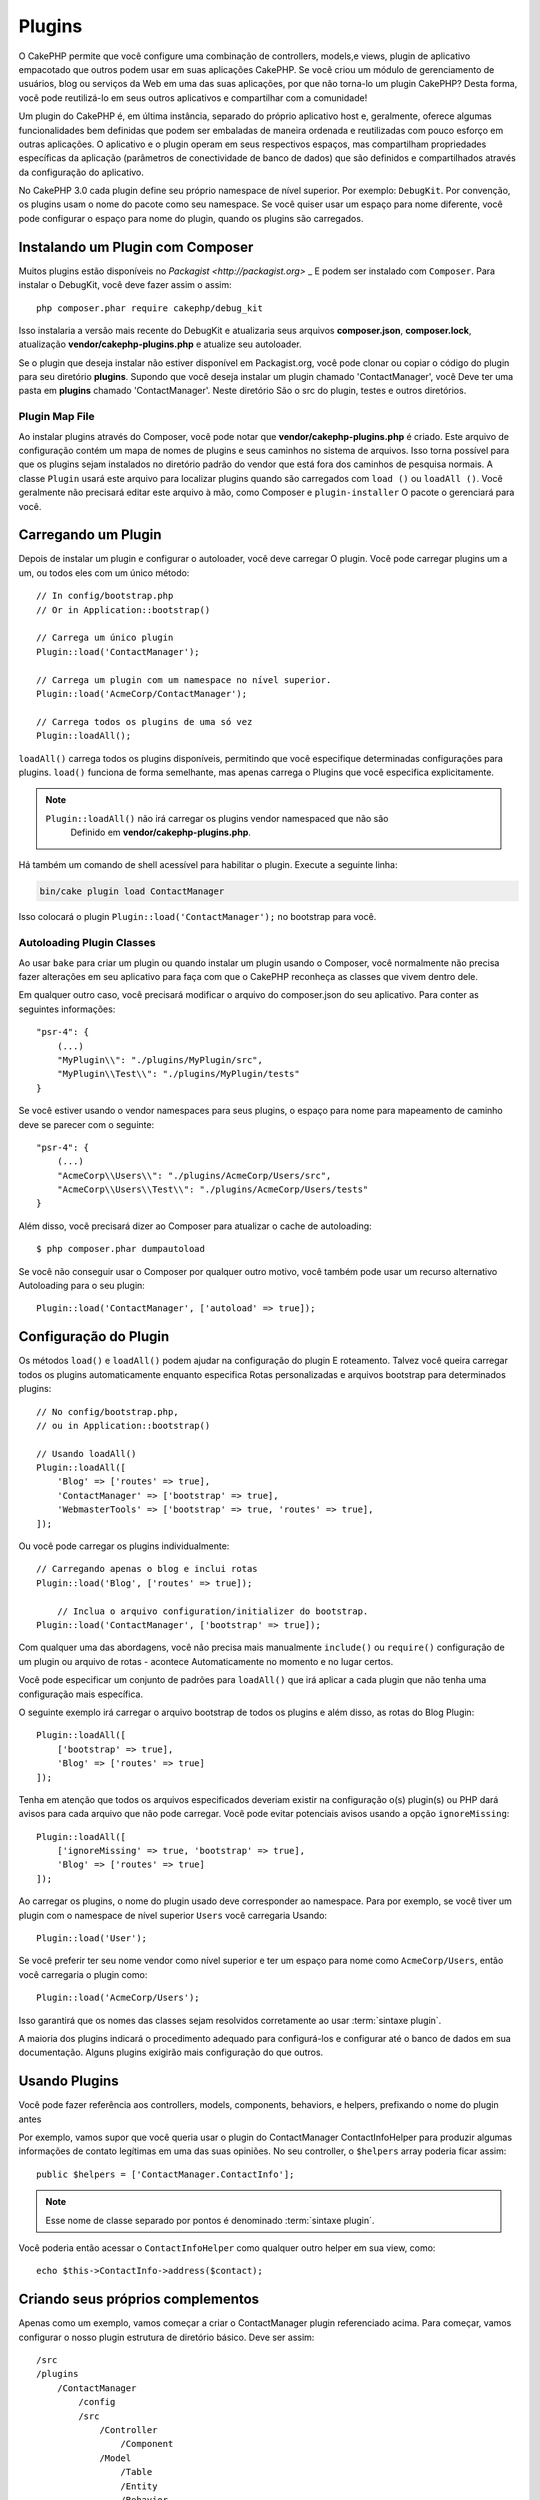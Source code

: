 Plugins
#######

O CakePHP permite que você configure uma combinação de controllers, models,e views, plugin de aplicativo empacotado que outros podem usar em suas aplicações CakePHP. 
Se você criou um módulo de gerenciamento de usuários, blog ou serviços da Web em uma das suas aplicações, por que não torna-lo um plugin CakePHP? Desta forma, você pode reutilizá-lo em seus outros aplicativos e compartilhar com a comunidade!

Um plugin do CakePHP é, em última instância, separado do próprio aplicativo host e, geralmente, oferece algumas funcionalidades bem definidas que podem ser embaladas de maneira ordenada e reutilizadas com pouco esforço em outras aplicações. O aplicativo e o plugin operam em seus respectivos espaços, mas compartilham propriedades específicas da aplicação (parâmetros de conectividade de banco de dados) que são definidos e compartilhados através da configuração do aplicativo.

No CakePHP 3.0 cada plugin define seu próprio namespace de nível superior. Por exemplo: ``DebugKit``. 
Por convenção, os plugins usam o nome do pacote como seu namespace. Se você quiser usar um espaço para nome diferente, você pode configurar o espaço para nome do plugin, quando os plugins são carregados.

Instalando um Plugin com Composer
=================================

Muitos plugins estão disponíveis no `Packagist <http://packagist.org>` _
E podem ser instalado com ``Composer``. Para instalar o DebugKit, você
deve fazer assim o assim::

    php composer.phar require cakephp/debug_kit

Isso instalaria a versão mais recente do DebugKit e atualizaria seus arquivos **composer.json**, **composer.lock**, atualização **vendor/cakephp-plugins.php** e atualize seu autoloader.

Se o plugin que deseja instalar não estiver disponível em
Packagist.org, você pode clonar ou copiar o código do plugin para seu diretório **plugins**. 
Supondo que você deseja instalar um plugin chamado 'ContactManager', você
Deve ter uma pasta em **plugins** chamado 'ContactManager'. Neste diretório
São o src do plugin, testes e outros diretórios.

.. index:: vendor/cakephp-plugins.php


Plugin Map File
---------------

Ao instalar plugins através do Composer, você pode notar que
**vendor/cakephp-plugins.php** é criado. Este arquivo de configuração contém
um mapa de nomes de plugins e seus caminhos no sistema de arquivos. Isso torna possível
para que os plugins sejam instalados no diretório padrão do vendor que está fora
dos caminhos de pesquisa normais. A classe ``Plugin`` usará este arquivo para localizar
plugins quando são carregados com ``load ()`` ou ``loadAll ()``. Você geralmente
não precisará editar este arquivo à mão, como Composer e ``plugin-installer``
O pacote o gerenciará para você.

Carregando um Plugin
====================

Depois de instalar um plugin e configurar o autoloader, você deve carregar
O plugin. Você pode carregar plugins um a um, ou todos eles com um único
método::

    // In config/bootstrap.php
    // Or in Application::bootstrap()

    // Carrega um único plugin
    Plugin::load('ContactManager');

    // Carrega um plugin com um namespace no nível superior.
    Plugin::load('AcmeCorp/ContactManager');

    // Carrega todos os plugins de uma só vez
    Plugin::loadAll();

``loadAll()`` carrega todos os plugins disponíveis, permitindo que você especifique determinadas
configurações para plugins. ``load()`` funciona de forma semelhante, mas apenas carrega o
Plugins que você especifica explicitamente.

.. note::

    ``Plugin::loadAll()`` não irá carregar os plugins vendor namespaced que não são
     Definido em **vendor/cakephp-plugins.php**.

Há também um comando de shell acessível para habilitar o plugin. Execute a seguinte linha:

.. code-block:: bash

    bin/cake plugin load ContactManager

Isso colocará o plugin ``Plugin::load('ContactManager');`` no bootstrap para você.

.. _autoloading-plugin-classes:

Autoloading Plugin Classes
--------------------------

Ao usar ``bake`` para criar um plugin ou quando instalar um plugin usando o
Composer, você normalmente não precisa fazer alterações em seu aplicativo para
faça com que o CakePHP reconheça as classes que vivem dentro dele.

Em qualquer outro caso, você precisará modificar o arquivo do composer.json do seu aplicativo.
Para conter as seguintes informações::

    "psr-4": {
        (...)
        "MyPlugin\\": "./plugins/MyPlugin/src",
        "MyPlugin\\Test\\": "./plugins/MyPlugin/tests"
    }

Se você estiver usando o vendor namespaces para seus plugins, o espaço para nome para mapeamento de caminho
deve se parecer com o seguinte::

    "psr-4": {
        (...)
        "AcmeCorp\\Users\\": "./plugins/AcmeCorp/Users/src",
        "AcmeCorp\\Users\\Test\\": "./plugins/AcmeCorp/Users/tests"
    }

Além disso, você precisará dizer ao Composer para atualizar o cache de autoloading::

    $ php composer.phar dumpautoload

Se você não conseguir usar o Composer por qualquer outro motivo, você também pode usar um recurso alternativo
Autoloading para o seu plugin::

    Plugin::load('ContactManager', ['autoload' => true]);

.. _plugin-configuration:

Configuração do Plugin
======================

Os métodos ``load()`` e ``loadAll()`` podem ajudar na configuração do plugin
E roteamento. Talvez você queira carregar todos os plugins automaticamente enquanto especifica
Rotas personalizadas e arquivos bootstrap para determinados plugins::

    // No config/bootstrap.php,
    // ou in Application::bootstrap()

    // Usando loadAll()
    Plugin::loadAll([
        'Blog' => ['routes' => true],
        'ContactManager' => ['bootstrap' => true],
        'WebmasterTools' => ['bootstrap' => true, 'routes' => true],
    ]);

Ou você pode carregar os plugins individualmente::

    // Carregando apenas o blog e inclui rotas
    Plugin::load('Blog', ['routes' => true]);

	// Inclua o arquivo configuration/initializer do bootstrap.
    Plugin::load('ContactManager', ['bootstrap' => true]);

Com qualquer uma das abordagens, você não precisa mais manualmente ``include()`` ou
``require()`` configuração de um plugin ou arquivo de rotas - acontece
Automaticamente no momento e no lugar certos.

Você pode especificar um conjunto de padrões para ``loadAll()`` que irá
aplicar a cada plugin que não tenha uma configuração mais específica.

O seguinte exemplo irá carregar o arquivo bootstrap de todos os plugins e
além disso, as rotas do Blog Plugin::

    Plugin::loadAll([
        ['bootstrap' => true],
        'Blog' => ['routes' => true]
    ]);

Tenha em atenção que todos os arquivos especificados deveriam existir na configuração
o(s) plugin(s) ou PHP dará avisos para cada arquivo que não pode carregar. Você pode evitar
potenciais avisos usando a opção ``ignoreMissing``::

    Plugin::loadAll([
        ['ignoreMissing' => true, 'bootstrap' => true],
        'Blog' => ['routes' => true]
    ]);

Ao carregar os plugins, o nome do plugin usado deve corresponder ao namespace. Para
por exemplo, se você tiver um plugin com o namespace de nível superior ``Users`` você carregaria
Usando::

    Plugin::load('User');

Se você preferir ter seu nome vendor como nível superior e ter um espaço para nome como
``AcmeCorp/Users``, então você carregaria o plugin como::

    Plugin::load('AcmeCorp/Users');

Isso garantirá que os nomes das classes sejam resolvidos corretamente ao usar 
:term:`sintaxe plugin`.

A maioria dos plugins indicará o procedimento adequado para configurá-los e configurar
até o banco de dados em sua documentação. Alguns plugins exigirão mais configuração
do que outros.

Usando Plugins
==============

Você pode fazer referência aos controllers, models, components,
behaviors, e helpers, prefixando o nome do plugin antes

Por exemplo, vamos supor que você queria usar o plugin do ContactManager
ContactInfoHelper para produzir algumas informações de contato legítimas em
uma das suas opiniões. No seu controller, o ``$helpers`` array
poderia ficar assim::

    public $helpers = ['ContactManager.ContactInfo'];

.. note::
    Esse nome de classe separado por pontos é denominado :term:`sintaxe plugin`.

Você poderia então acessar o ``ContactInfoHelper`` como
qualquer outro helper em sua view, como::

    echo $this->ContactInfo->address($contact);

.. _plugin-create-your-own:

Criando seus próprios complementos
==================================

Apenas como um exemplo, vamos começar a criar o ContactManager
plugin referenciado acima. Para começar, vamos configurar o nosso plugin
estrutura de diretório básico. Deve ser assim::

    /src
    /plugins
        /ContactManager
            /config
            /src
                /Controller
                    /Component
                /Model
                    /Table
                    /Entity
                    /Behavior
                /View
                    /Helper
                /Template
                    /Layout
            /tests
                /TestCase
                /Fixture
            /webroot

Observe o nome da pasta do plugin, '**ContactManager**'. É importante
Que esta pasta tem o mesmo nome que o plugin.

Dentro da pasta do plugin, você notará que se parece muito com um aplicativo
CakePHP, e é basicamente isso. Você não precisa incluir qualquer uma das pastas 
que você não está usando, ou seja, pode remover o que não for usar. 
Alguns plugins podem apenas define um Component e um Behavior, e nesse 
caso eles podem completamente omitir o diretório 'Template'.

Um plugin também pode ter basicamente qualquer um dos outros diretórios de seu
aplicativo, como Config, Console, webroot, etc.

Criando um plugin usando bake
-----------------------------

O processo de criação de plugins pode ser bastante simplificado usando o bake
shell.

.. note::
	Use sempre o bake para gerar código, isso evitará muitas dores de cabeça.

Para criar um plugin com o bake, use o seguinte comando:

.. code-block:: bash

    bin/cake bake plugin ContactManager

Agora você pode user o bake com as mesmas convenções que se aplicam ao resto
do seu aplicativo. Por exemplo - baking controllers:

.. code-block:: bash

    bin/cake bake controller --plugin ContactManager Contacts


Consulte o capítulo
:doc:`/bake/usage` se você
tiver problemas para usar a linha de comando. Certifique-se de voltar a gerar o seu
autoloader uma vez que você criou seu plugin:

.. code-block:: bash

    $ php composer.phar dumpautoload

.. _plugin-routes:

Rotas para Plugin
=================

Os plugins podem fornecer arquivos de rotas contendo suas rotas. Cada plugin pode
conter um arquivo **config/routes.php**. Este arquivo de rotas pode ser carregado quando o
complemento é adicionado ou no arquivo de rotas do aplicativo. Para criar as
rotas de plugins do ContactManager, coloque o seguinte
**plugins/ContactManager/config/routes.php**::

    <?php
    use Cake\Routing\Route\DashedRoute;
    use Cake\Routing\Router;

    Router::plugin(
        'ContactManager',
        ['path' => '/contact-manager'],
        function ($routes) {
            $routes->get('/contacts', ['controller' => 'Contacts']);
            $routes->get('/contacts/:id', ['controller' => 'Contacts', 'action' => 'view']);
            $routes->put('/contacts/:id', ['controller' => 'Contacts', 'action' => 'update']);
        }
    );


O código acima irá conectar as rotas padrão para o seu plugin. Você pode personalizar isso
no arquivo com rotas mais específicas mais tarde::

    Plugin::load('ContactManager', ['routes' => true]);

Você também pode carregar rotas de plugins na lista de rotas do seu aplicativo. Fazendo isso
fornece mais controle sobre como as rotas do plugin são carregadas e permite que você envolva
as rotas de plugin em escopos ou prefixos adicionais::

    Router::scope('/', function ($routes) {
        // Connect other routes.
        $routes->scope('/backend', function ($routes) {
            $routes->loadPlugin('ContactManager');
        });
    });


O código acima resultaria em URLs como ``/backend/contact_manager/contacts``.

.. versionadded:: 3.5.0
    ``RouteBuilder::loadPlugin()`` foi adicionado in 3.5.0

Plugin Controllers
==================

Os Controllers para o nosso plug-in do ContactManager serão armazenados em
**plugins/ContactManager/src/Controller/**. Como a principal coisa que vamos
estar fazendo gerenciar contatos, precisaremos de um ContactsController para
este plugin.

Então, colocamos nosso new ContactsController em
**plugins/ContactManager/src/Controller** e parece ser assim::

    // plugins/ContactManager/src/Controller/ContactsController.php
    namespace ContactManager\Controller;

    use ContactManager\Controller\AppController;

    class ContactsController extends AppController
    {

        public function index()
        {
            //...
        }
    }

Também faça o ``AppController`` se você não possuir um já::

    // plugins/ContactManager/src/Controller/AppController.php
    namespace ContactManager\Controller;

    use App\Controller\AppController as BaseController;

    class AppController extends BaseController
    {
    }

Um ``AppController`` do plugin pode manter a lógica do controller comum a todos os controllers
em um plugin, mas não é necessário se você não quiser usar um.

Se você deseja acessar o que temos chegado até agora, visite
``/contact-manager/contacts``. Você deve obter um erro "Missing Model"
porque ainda não temos um model de Contact definido.

Se o seu aplicativo incluir o roteamento padrão do CakePHP, você será
capaz de acessar seus controllers de plugins usando URLs como::

    // Acesse a rota de índice de um controller de plugin.
    /contact-manager/contacts

    // Qualquer ação em um controller de plug-in.
    /contact-manager/contacts/view/1

Se o seu aplicativo definir prefixos de roteamento, o roteamento padrão do CakePHP
também conecte rotas que usam o seguinte padrão::

    /:prefix/:plugin/:controller
    /:prefix/:plugin/:controller/:action

Consulte a seção em :ref:`plugin-configuration` para obter informações sobre como carregar
qrquivos de rota específicos do plugin.

Para os plugins que você não criou com bake, você também precisará editar o
**composer.json** para adicionar seu plugin às classes de autoload, isso pode ser
feito conforme a documentação :ref:`autoloading-plugin-classes`.

.. _plugin-models:

Plugin Models
=============

Os models para o plugin são armazenados em **plugins/ContactManager/src/Model**.
Nós já definimos um ContactsController para este plugin, então vamos
criar a tabela e a entidade para esse controlador::

    // plugins/ContactManager/src/Model/Entity/Contact.php:
    namespace ContactManager\Model\Entity;

    use Cake\ORM\Entity;

    class Contact extends Entity
    {
    }

    // plugins/ContactManager/src/Model/Table/ContactsTable.php:
    namespace ContactManager\Model\Table;

    use Cake\ORM\Table;

    class ContactsTable extends Table
    {
    }

Se você precisa fazer referência a um modelo no seu plugin ao criar associações
ou definindo classes de entidade, você precisa incluir o nome do plugin com a class
name, separado com um ponto. Por exemplo::

    // plugins/ContactManager/src/Model/Table/ContactsTable.php:
    namespace ContactManager\Model\Table;

    use Cake\ORM\Table;

    class ContactsTable extends Table
    {
        public function initialize(array $config)
        {
            $this->hasMany('ContactManager.AltName');
        }
    }

Se você preferir que as chaves da array para a associação não tenham o prefixo plugin
sobre eles, use a sintaxe alternativa::

    // plugins/ContactManager/src/Model/Table/ContactsTable.php:
    namespace ContactManager\Model\Table;

    use Cake\ORM\Table;

    class ContactsTable extends Table
    {
        public function initialize(array $config)
        {
            $this->hasMany('AltName', [
                'className' => 'ContactManager.AltName',
            ]);
        }
    }

Você pode usar ``TableRegistry`` para carregar suas tabelas de plugins usando o familiar 
:term:`sintaxe plugin`::

    use Cake\ORM\TableRegistry;

    $contacts = TableRegistry::get('ContactManager.Contacts');

Alternativamente, a partir de um contexto de controller, você pode usar::

    $this->loadModel('ContactsMangager.Contacts');

Plugin Views
============

As views se comportam exatamente como ocorrem em aplicações normais. Basta colocá-los na
pasta ``plugins/[PluginName]/src/Template/``. Para nós
o plugin ContactManager, precisamos de uma view para o nosso ``ContactsController::index()``
action, então incluamos isso também::


    // plugins/ContactManager/src/Template/Contacts/index.ctp:
    <h1>Contacts</h1>
    <p>Following is a sortable list of your contacts</p>
    <!-- A sortable list of contacts would go here....-->

Os plugins podem fornecer seus próprios layouts. Para adicionar layouts em plugins, coloque seus arquivos de template dentro
``plugins/[PluginName]/src/Template/Layout``. Para usar um layout de plug-in em seu controller
você pode fazer o seguinte::

    public $layout = 'ContactManager.admin';

Se o prefixo do plugin for omitido, o arquivo layout/view será localizado normalmente.

.. note::

    Para obter informações sobre como usar elementos de um plugin, procure
    :ref:`view-elements`

Substituindo Templates de plugins do na sua aplicação
-----------------------------------------------------

Você pode substituir todas as view do plugin do seu aplicativo usando caminhos especiais. E se
você tem um plugin chamado 'ContactManager', você pode substituir os arquivos do template do
plugin com lógica de visualização específica da aplicação criando arquivos usando o seguinte
template **src/Template/Plugin/[Plugin]/[Controller]/[view].ctp**. Para o
controller Contacts você pode fazer o seguinte arquivo::

    src/Template/Plugin/ContactManager/Contacts/index.ctp

Criar este arquivo permitiria que você substituir
**plugins/ContactManager/src/Template/Contacts/index.ctp**.


Se o seu plugin estiver em uma dependência no composer (ou seja, 'TheVendor/ThePlugin'), o
caminho para da view 'index' do controller personalizado será::

    src/Template/Plugin/TheVendor/ThePlugin/Custom/index.ctp

Criar este arquivo permitiria que você substituir
**vendor/thevendor/theplugin/src/Template/Custom/index.ctp**.

Se o plugin implementar um prefixo de roteamento, você deve incluir o prefixo de roteamento em seu
O template para substitui.

Se o plugin 'Contact Manager' implementou um prefixo 'admin', o caminho principal seria::
    
    src/Template/Plugin/ContactManager/Admin/ContactManager/index.ctp

.. _plugin-assets:


Plugin Assets
=============

Os recursos da web de um plugin (mas não arquivos PHP) podem ser atendidos através do plugin no
diretório ``webroot``, assim como os assets da aplicação principal::

    /plugins/ContactManager/webroot/
                                   css/
                                   js/
                                   img/
                                   flash/
                                   pdf/

Você pode colocar qualquer tipo de arquivo em qualquer no diretório webroot.

.. warning::

    Manipulação de assets estáticos (como imagens, JavaScript e arquivos CSS)
    Através do Dispatcher é muito ineficiente. Ver :ref:`symlink-assets`
    Para maiores informações.

Linking to Assets in Plugins
----------------------------

Você pode usar o :term:`sintaxe plugin` ao vincular aos recursos do plugin
usando o :php:class:`~Cake\\View\\Helper\\HtmlHelper` script, image ou css
methods::

    // Gera a URL /contact_manager/css/styles.css
    echo $this->Html->css('ContactManager.styles');

    // Gera a URL  /contact_manager/js/widget.js
    echo $this->Html->script('ContactManager.widget');

    // Gera a URL /contact_manager/img/logo.jpg
    echo $this->Html->image('ContactManager.logo');

Os recursos do plugin são servidos usando o filtro ``AssetFilter`` dispatcher por padrão.
Isso só é recomendado para o desenvolvimento. Na produção, você deve
:ref:`symlink do plugin symlink <symlink-assets>` para melhorar o desempenho.

Se você não estiver usando os helpers, você pode /plugin_name/ para o início
da URL para um recurso dentro desse plugin para atendê-lo. Ligando para
'/contact_manager/js/some_file.js' serviria o asset
**plugins/ContactManager/webroot/js/some_file.js**.


Components, Helpers and Behaviors
=================================

Um plugin pode ter Components, Helpers e Behaviors, como uma aplicação CakePHP 
normal. Você pode até criar plugins que consistem apenas em Componentes,
Helpers ou Behaviors que podem ser uma ótima maneira de construir componentes reutilizáveis que
pode ser lançado em qualquer projeto.

Construir esses componentes é exatamente o mesmo que construí-lo dentro de uma aplicacao 
normal, sem convenção de nome especial.

Referir-se ao seu componente de dentro ou fora do seu plugin requer apenas
que você prefixa o nome do plugin antes do nome do componente. Por exemplo::


    // Component definido no 'ContactManager' plugin
    namespace ContactManager\Controller\Component;

    use Cake\Controller\Component;

    class ExampleComponent extends Component
    {
    }

    // Dentro de seus controllers
    public function initialize()
    {
        parent::initialize();
        $this->loadComponent('ContactManager.Example');
    }


A mesma técnica se aplica aos Helpers e Behaviors.


Expanda seu plugin
==================

Este exemplo criou um bom começo para um plugin, mas há muito
mais que você pode fazer. Como regra geral, qualquer coisa que você possa fazer com o seu
aplicativo que você pode fazer dentro de um plugin também.


Vá em frente - inclua algumas bibliotecas de terceiros em 'vendor', adicione algumas
novas shells para o cake console e não se esqueça de criar os testes
então seus usuários de plugins podem testar automaticamente a funcionalidade do seu plugin!


Em nosso exemplo do ContactManager, podemos criar as actions add/remove/edit/delete
no ContactsController, implementar a validação no model e implementar a funcionalidade 
que se poderia esperar ao gerenciar seus contatos. 
Depende de você decidir o que implementar no seu Plugins. Apenas não esqueça de compartilhar seu código com a comunidade, então
que todos possam se beneficiar de seus componentes incríveis e reutilizáveis!


Publique seu plugin
===================

Certifique-se de adicionar o seu plug-in para `Plugins.cakephp.org <https://plugins.cakephp.org>`_. Desta forma, outras pessoas podem
Use-o como dependência do compositor.
Você também pode propor seu plugin para o
Lista de `awesome-cakephp list <https://github.com/FriendsOfCake/awesome-cakephp>`_.

Escolha um nome semanticamente significativo para o nome do pacote. Isso deve ser ideal
prefixado com a dependência, neste caso "cakephp" como o framework.
O nome do vendor geralmente será seu nome de usuário do GitHub.
Não **não** use o espaço de nome CakePHP (cakephp), pois este é reservado ao CakePHP
Plugins de propriedade.

A convenção é usar letras minúsculas e traços como separador.

Então, se você criou um plugin "Logging" com sua conta do GitHub "FooBar", um bom nome seria `foo-bar/cakephp-logging`.
E o plugin "Localized" do CakePHP pode ser encontrado em ``cakephp/localized`` respectivamente.

.. meta::
    :title lang=en: Plugins
    :keywords lang=en: plugin folder,plugins,controllers,models,views,package,application,database connection,little space
